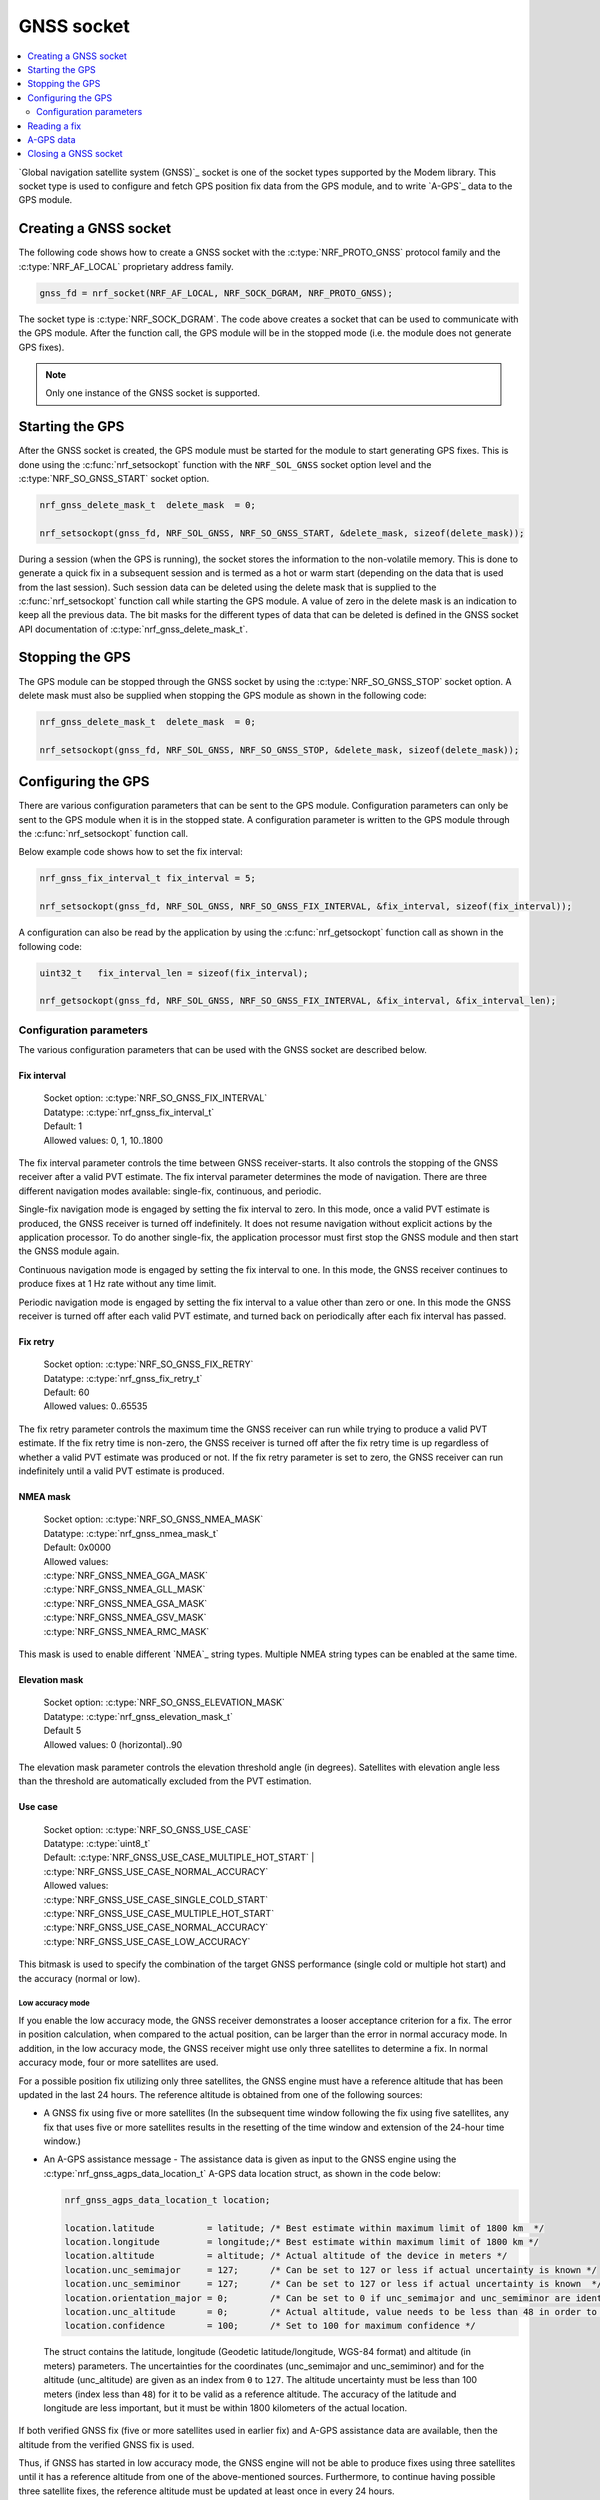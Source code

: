 .. _gnss_extension:

GNSS socket
###########

.. contents::
   :local:
   :depth: 2

`Global navigation satellite system (GNSS)`_ socket is one of the socket types supported by the Modem library.
This socket type is used to configure and fetch GPS position fix data from the GPS module, and to write `A-GPS`_ data to the GPS module.

Creating a GNSS socket
**********************

The following code shows how to create a GNSS socket with the :c:type:`NRF_PROTO_GNSS` protocol family and the
:c:type:`NRF_AF_LOCAL` proprietary address family.

.. code-block:: c

   gnss_fd = nrf_socket(NRF_AF_LOCAL, NRF_SOCK_DGRAM, NRF_PROTO_GNSS);

The socket type is :c:type:`NRF_SOCK_DGRAM`.
The code above creates a socket that can be used to communicate with the GPS module.
After the function call, the GPS module will be in the stopped mode (i.e. the module does not generate GPS fixes).

.. note:: Only one instance of the GNSS socket is supported.

Starting the GPS
****************

After the GNSS socket is created, the GPS module must be started for the module to start generating GPS fixes.
This is done using the :c:func:`nrf_setsockopt` function with the ``NRF_SOL_GNSS`` socket option level and the :c:type:`NRF_SO_GNSS_START` socket option.

.. code-block:: c

   nrf_gnss_delete_mask_t  delete_mask  = 0;

   nrf_setsockopt(gnss_fd, NRF_SOL_GNSS, NRF_SO_GNSS_START, &delete_mask, sizeof(delete_mask));



During a session (when the GPS is running), the socket stores the information to the non-volatile memory.
This is done to generate a quick fix in a subsequent session and is termed as a hot or warm start (depending on the data that is used from the last session).
Such session data can be deleted using the delete mask that is supplied to the :c:func:`nrf_setsockopt` function call while starting the GPS module.
A value of zero in the delete mask is an indication to keep all the previous data.
The bit masks for the different types of data that can be deleted is defined in the GNSS socket API documentation of :c:type:`nrf_gnss_delete_mask_t`.

Stopping the GPS
****************

The GPS module can be stopped through the GNSS socket by using the :c:type:`NRF_SO_GNSS_STOP` socket option.
A delete mask must also be supplied when stopping the GPS module as shown in the following code:

.. code-block:: c

   nrf_gnss_delete_mask_t  delete_mask  = 0;

   nrf_setsockopt(gnss_fd, NRF_SOL_GNSS, NRF_SO_GNSS_STOP, &delete_mask, sizeof(delete_mask));


Configuring the GPS
*******************

There are various configuration parameters that can be sent to the GPS module.
Configuration parameters can only be sent to the GPS module when it is in the stopped state.
A configuration parameter is written to the GPS module through the :c:func:`nrf_setsockopt` function call.

Below example code shows how to set the fix interval:

.. code-block:: c

   nrf_gnss_fix_interval_t fix_interval = 5;

   nrf_setsockopt(gnss_fd, NRF_SOL_GNSS, NRF_SO_GNSS_FIX_INTERVAL, &fix_interval, sizeof(fix_interval));

A configuration can also be read by the application by using the :c:func:`nrf_getsockopt` function call as shown in the following code:

.. code-block:: c

   uint32_t   fix_interval_len = sizeof(fix_interval);

   nrf_getsockopt(gnss_fd, NRF_SOL_GNSS, NRF_SO_GNSS_FIX_INTERVAL, &fix_interval, &fix_interval_len);


Configuration parameters
========================

The various configuration parameters that can be used with the GNSS socket are described below.

Fix interval
------------

   | Socket option:  :c:type:`NRF_SO_GNSS_FIX_INTERVAL`
   | Datatype:       :c:type:`nrf_gnss_fix_interval_t`
   | Default:        1
   | Allowed values: 0, 1, 10..1800

The fix interval parameter controls the time between GNSS receiver-starts.
It also controls the stopping of the GNSS receiver after a valid PVT
estimate.
The fix interval parameter determines the mode of navigation.
There are three different navigation modes available: single-fix, continuous, and periodic.

Single-fix navigation mode is engaged by setting the fix interval to zero.
In this mode, once a valid PVT estimate is produced, the GNSS receiver is turned off indefinitely.
It does not resume navigation without explicit actions by the application processor.
To do another single-fix, the application processor must first stop the GNSS module and then start the GNSS module again.

Continuous navigation mode is engaged by setting the fix interval to one.
In this mode, the GNSS receiver continues to produce fixes at 1 Hz rate without any time limit.

Periodic navigation mode is engaged by setting the fix interval to a value other than zero or one.
In this mode the GNSS receiver is turned off after each valid PVT estimate, and turned back on periodically after each fix interval has passed.

Fix retry
---------

   | Socket option:  :c:type:`NRF_SO_GNSS_FIX_RETRY`
   | Datatype:       :c:type:`nrf_gnss_fix_retry_t`
   | Default:        60
   | Allowed values: 0..65535

The fix retry parameter controls the maximum time the GNSS receiver can run while trying to produce a valid PVT estimate.
If the fix retry time is non-zero, the GNSS receiver is turned off after the fix retry time is up regardless of whether a valid PVT estimate was produced or not.
If the fix retry parameter is set to zero, the GNSS receiver can run indefinitely until a valid PVT estimate is produced.

NMEA mask
---------

   | Socket option: :c:type:`NRF_SO_GNSS_NMEA_MASK`
   | Datatype:      :c:type:`nrf_gnss_nmea_mask_t`
   | Default:       0x0000
   | Allowed values:

   | :c:type:`NRF_GNSS_NMEA_GGA_MASK`
   | :c:type:`NRF_GNSS_NMEA_GLL_MASK`
   | :c:type:`NRF_GNSS_NMEA_GSA_MASK`
   | :c:type:`NRF_GNSS_NMEA_GSV_MASK`
   | :c:type:`NRF_GNSS_NMEA_RMC_MASK`

This mask is used to enable different `NMEA`_ string types.
Multiple NMEA string types can be enabled at the same time.

Elevation mask
--------------

   | Socket option:  :c:type:`NRF_SO_GNSS_ELEVATION_MASK`
   | Datatype:       :c:type:`nrf_gnss_elevation_mask_t`
   | Default         5
   | Allowed values: 0 (horizontal)..90

The elevation mask parameter controls the elevation threshold angle (in degrees).
Satellites with elevation angle less than the threshold are automatically excluded from the PVT estimation.

Use case
--------

   | Socket option:  :c:type:`NRF_SO_GNSS_USE_CASE`
   | Datatype:       :c:type:`uint8_t`
   | Default:        :c:type:`NRF_GNSS_USE_CASE_MULTIPLE_HOT_START` | :c:type:`NRF_GNSS_USE_CASE_NORMAL_ACCURACY`
   | Allowed values:

   | :c:type:`NRF_GNSS_USE_CASE_SINGLE_COLD_START`
   | :c:type:`NRF_GNSS_USE_CASE_MULTIPLE_HOT_START`
   | :c:type:`NRF_GNSS_USE_CASE_NORMAL_ACCURACY`
   | :c:type:`NRF_GNSS_USE_CASE_LOW_ACCURACY`

This bitmask is used to specify the combination of the target GNSS performance (single cold or multiple hot start) and the accuracy (normal or low).

Low accuracy mode
+++++++++++++++++

If you enable the low accuracy mode, the GNSS receiver demonstrates a looser acceptance criterion for a fix.
The error in position calculation, when compared to the actual position, can be larger than the error in normal accuracy mode.
In addition, in the low accuracy mode, the GNSS receiver might use only three satellites to determine a fix.
In normal accuracy mode, four or more satellites are used.

For a possible position fix utilizing only three satellites, the GNSS engine must have a reference altitude that has been updated in the last 24 hours.
The reference altitude is obtained from one of the following sources:

* A GNSS fix using five or more satellites (In the subsequent time window following the fix using five satellites, any fix that uses five or more satellites results in the resetting of the time window and extension of the 24-hour time window.)
* An A-GPS assistance message - The assistance data is given as input to the GNSS engine using the :c:type:`nrf_gnss_agps_data_location_t` A-GPS data location struct, as shown in the code below:

  .. code-block:: c

     nrf_gnss_agps_data_location_t location;

     location.latitude          = latitude; /* Best estimate within maximum limit of 1800 km  */
     location.longitude         = longitude;/* Best estimate within maximum limit of 1800 km */
     location.altitude          = altitude; /* Actual altitude of the device in meters */
     location.unc_semimajor     = 127;      /* Can be set to 127 or less if actual uncertainty is known */
     location.unc_semiminor     = 127;      /* Can be set to 127 or less if actual uncertainty is known  */
     location.orientation_major = 0;        /* Can be set to 0 if unc_semimajor and unc_semiminor are identical values */
     location.unc_altitude      = 0;        /* Actual altitude, value needs to be less than 48 in order to be taken into use */
     location.confidence        = 100;      /* Set to 100 for maximum confidence */

 The struct contains the latitude, longitude (Geodetic latitude/longitude, WGS-84 format) and altitude (in meters) parameters.
 The uncertainties for the coordinates (unc_semimajor and unc_semiminor) and for the altitude (unc_altitude) are given as an index from ``0`` to ``127``.
 The altitude uncertainty must be less than 100 meters (index less than ``48``) for it to be valid as a reference altitude.
 The accuracy of the latitude and longitude are less important, but it must be within 1800 kilometers of the actual location.

If both verified GNSS fix (five or more satellites used in earlier fix) and A-GPS assistance data are available, then the altitude from the verified GNSS fix is used.

Thus, if GNSS has started in low accuracy mode, the GNSS engine will not be able to produce fixes using three satellites until it has a reference altitude from one of the above-mentioned sources.
Furthermore, to continue having possible three satellite fixes, the reference altitude must be updated at least once in every 24 hours.

.. note::
   Starting or stopping the navigation with bit ``3`` (``delete the last valid fix``) in the delete mask clears the reference altitude value.


.. important::
   The altitude must be accurate to a value within ±10 meters of the actual altitude of the device. An erroneous altitude will result in a severe error in the position fix calculation using three satellites.

If the actual altitude of the device changes with respect to the altitude stored in the GNSS engine (for example, when the device moves around), the accuracy of the position fix using three satellites will be degraded.

The low accuracy mode is different from the 2D fix that is documented in the NMEA reports.
All fixes, including the low accuracy fixes, will be reported as 3D fixes.
See the `NMEA report sample`_ and number of IDs of SVs used in the position fix to get information of the number of satellites that are used for the position fix.



Start GPS module
----------------

   | Socket option: :c:type:`NRF_SO_GNSS_START`
   | Datatype:      :c:type:`nrf_gnss_delete_mask_t`
   | Default:       NA

This parameter makes the GPS module start generating fixes.
The delete mask is used to delete the data that the GPS module has stored for any previous session.

Stop GPS module
---------------

   | Socket option: :c:type:`NRF_SO_GNSS_STOP`
   | Datatype:      :c:type:`nrf_gnss_delete_mask_t`
   | Default:       NA

This parameter makes the GPS module stop generating fixes.
The delete mask is used to delete data that the GPS module has stored from any previous session.

Power save modes
----------------

   | Socket option: :c:type:`NRF_SO_GNSS_POWER_SAVE_MODE`
   | Datatype:      :c:type:`nrf_gnss_power_save_mode_t`
   | Default:       :c:type:`NRF_GNSS_PSM_DISABLED`
   | Allowed values:

   | :c:type:`NRF_GNSS_PSM_DISABLED`
   | :c:type:`NRF_GNSS_PSM_DUTY_CYCLING_PERFORMANCE`
   | :c:type:`NRF_GNSS_PSM_DUTY_CYCLING_POWER`

The GNSS receiver may track signals (i.e. run) either continuously or in duty cycles.

In continuous tracking, the received GNSS signal has no gaps.
Best performance is achieved with continuous tracking.

In duty-cycled tracking, the GNSS receiver operates in on-and-off cycles consisting of tracking and sleeping.
The received GNSS signal has therefore short gaps during the sleep periods.
This type of tracking reduces the power consumption at the expense of performance.

A duty cycle denotes the fraction of one cycle in which the GNSS receiver is tracking.
In duty-cycled tracking the tracking period is fixed to 100 ms, and the sleeping period is fixed to 400 ms.
Consequently, the total time needed to complete an on-and-off cycle is 500 ms.
These values give 20 percent duty cycle.
Since the GPS data bit length is 20 ms, and the smallest meaningful data primitive is 30-bit word (i.e. 600 ms), it is impossible to decode any data during duty-cycled tracking.
This has significant impact on the performance.
It means that any new GNSS signal cannot be utilized before any of the following conditions occur:

* Continuous tracking is resumed to enable the decoding of the navigation data
* A-GPS is used to provide relevant navigation data

The available power modes determine whether duty-cycled tracking is allowed.
If it is allowed, the target performance is determined.

In the performance duty-cycled power mode, duty-cycled tracking is engaged and run when conditions allow it without significant performance degradation.
In the power duty-cycled power mode, duty-cycled tracking is engaged and run whenever it is possible with acceptable performance degradation.

The GNSS receiver continues to produce PVT estimates at the configured rate regardless of whether the tracking is continuous or in duty cycles.
However, a failure to produce a valid PVT estimate during duty-cycled tracking may cause the GNSS receiver to resume continuous tracking.

Enable priority
---------------

   | Socket option: :c:type:`NRF_SO_GNSS_ENABLE_PRIORITY`
   | Datatype:      NA
   | Default:       NA

Disable priority
----------------

   | Socket option: :c:type:`NRF_SO_GNSS_DISABLE_PRIORITY`
   | Datatype:      NA
   | Default:       NA

Reading a fix
*************

To read a data fix, the socket read function :c:func:`nrf_recv` is used with the GNSS socket descriptor as the function argument.
This is shown in the following code:

.. code-block:: c

  nrf_gnss_data_frame_t gps_data;
  int                   ret;

  ret = nrf_recv(gnss_fd, &gps_data, sizeof(nrf_gnss_data_frame_t), 0)

As this is a datagram socket, each successful read contains a complete frame of data.
The :c:func:`nrf_recv` read function can return three types of data frames.
The data type is identified by the ``data_id`` parameter in the received frame.
The three datatypes that are currently supported are :c:type:`NRF_GNSS_PVT_DATA_ID`, :c:type:`NRF_GNSS_AGPS_DATA_ID` and :c:type:`NRF_GNSS_NMEA_DATA_ID`.
The following code shows how the position data is displayed based on the :c:type:`NRF_GNSS_PVT_DATA_ID` and :c:type:`NRF_GNSS_NMEA_DATA_ID` datatypes:

.. code-block:: c

   if (ret > 0)
   {
       switch (gps_data.data_id)
       {
           case NRF_GNSS_PVT_DATA_ID:
               if ((gps_data.pvt.flags &
                       NRF_GNSS_PVT_FLAG_FIX_VALID_BIT)
                       == NRF_GNSS_PVT_FLAG_FIX_VALID_BIT)
               {
                   printf("Longitude: %f\n", gps_data.pvt.longitude);
                   printf("Latitude:  %f\n", gps_data.pvt.latitude);
                   printf("Alitude:   %f\n", gps_data.pvt.altitude);
               }
               break;
           case NRF_GNSS_NMEA_DATA_ID:
               printf("NMEA string: %s\n", gps_data.nmea);
               break;
           default:
               break;
       }
   }


Fixes are always received in the ``pvt`` format.
The format of this frame is defined in the GNSS API documentation of :c:type:`nrf_gnss_pvt_data_frame_t`.

A-GPS data
**********

The GPS module automatically requests A-GPS data when the module determines that the existing data is outdated.
The A-GPS data frame is described in GNSS API documentation of :c:type:`nrf_gnss_agps_data_frame_t`.
This request data frame type can be read with the :c:func:`nrf_recv` function with the :c:type:`NRF_GNSS_AGPS_DATA_ID` id as shown in the following code:


.. code-block:: c

   nrf_gnss_data_frame_t gps_data;

   ret = nrf_recv(gnss_fd, &gps_data, sizeof(nrf_gnss_data_frame_t), 0);

   if ((ret > 0) && (gps_data.data_id == NRF_GNSS_AGPS_DATA_ID))
   {
       // Process APGS request
   }


When the A-GPS data is downloaded, it can be written to the GPS module using the :c:func:`nrf_sendto` function.
The ``servaddr`` parameter is used to select the A-GPS data model to which the data should be written to.
The available A-GPS data models are listed in the API documentation for :ref:`gnss_socket_agps_df`.

The following code shows how the A-GPS data is written to the GPS module.

.. code-block:: c

   nrf_gnss_agps_data_utc_t  utc_data;
   nrf_gnss_agps_data_type_t apgs_data_id = NRF_GNSS_AGPS_UTC_PARAMETERS;

   nrf_sendto(gnss_fd, utc_data, sizeof(utc_data), agps_data_id, sizeof(agps_data_id));

Closing a GNSS socket
*********************

The :c:func:`nrf_close` function is used to close a GNSS socket.
This function is called with the file descriptor associated with the GNSS socket that was created.

.. code-block:: c

   nrf_close(gnss_fd);
